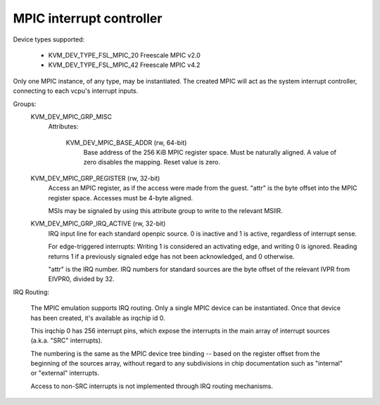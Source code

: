 .. SPDX-License-Identifier: GPL-2.0

=========================
MPIC interrupt controller
=========================

Device types supported:

  - KVM_DEV_TYPE_FSL_MPIC_20     Freescale MPIC v2.0
  - KVM_DEV_TYPE_FSL_MPIC_42     Freescale MPIC v4.2

Only one MPIC instance, of any type, may be instantiated.  The created
MPIC will act as the system interrupt controller, connecting to each
vcpu's interrupt inputs.

Groups:
  KVM_DEV_MPIC_GRP_MISC
   Attributes:

    KVM_DEV_MPIC_BASE_ADDR (rw, 64-bit)
      Base address of the 256 KiB MPIC register space.  Must be
      naturally aligned.  A value of zero disables the mapping.
      Reset value is zero.

  KVM_DEV_MPIC_GRP_REGISTER (rw, 32-bit)
    Access an MPIC register, as if the access were made from the guest.
    "attr" is the byte offset into the MPIC register space.  Accesses
    must be 4-byte aligned.

    MSIs may be signaled by using this attribute group to write
    to the relevant MSIIR.

  KVM_DEV_MPIC_GRP_IRQ_ACTIVE (rw, 32-bit)
    IRQ input line for each standard openpic source.  0 is inactive and 1
    is active, regardless of interrupt sense.

    For edge-triggered interrupts:  Writing 1 is considered an activating
    edge, and writing 0 is ignored.  Reading returns 1 if a previously
    signaled edge has not been acknowledged, and 0 otherwise.

    "attr" is the IRQ number.  IRQ numbers for standard sources are the
    byte offset of the relevant IVPR from EIVPR0, divided by 32.

IRQ Routing:

  The MPIC emulation supports IRQ routing. Only a single MPIC device can
  be instantiated. Once that device has been created, it's available as
  irqchip id 0.

  This irqchip 0 has 256 interrupt pins, which expose the interrupts in
  the main array of interrupt sources (a.k.a. "SRC" interrupts).

  The numbering is the same as the MPIC device tree binding -- based on
  the register offset from the beginning of the sources array, without
  regard to any subdivisions in chip documentation such as "internal"
  or "external" interrupts.

  Access to non-SRC interrupts is not implemented through IRQ routing mechanisms.

